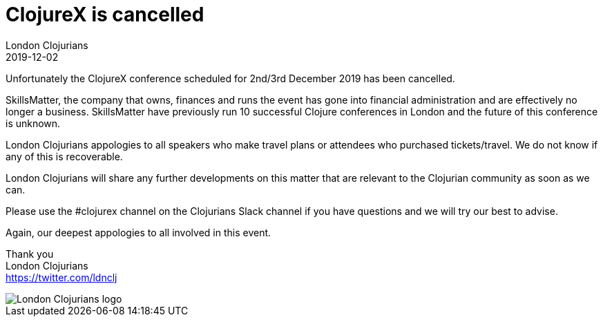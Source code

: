 = ClojureX is cancelled
London Clojurians
2019-12-02
:jbake-type: event
:jbake-edition: 2019
:jbake-link: https://skillsmatter.com/conferences/11936-clojure-exchange-2019
:jbake-location: London, United Kingdom
:jbake-start: 2019-12-02
:jbake-end: 2019-12-03

Unfortunately the ClojureX conference scheduled for 2nd/3rd December 2019 has been cancelled.

SkillsMatter, the company that owns, finances and runs the event has gone into financial administration and are effectively no longer a business.  SkillsMatter have previously run 10 successful Clojure conferences in London and the future of this conference is unknown.

London Clojurians appologies to all speakers who make travel plans or attendees who purchased tickets/travel.  We do not know if any of this is recoverable.

London Clojurians will share any further developments on this matter that are relevant to the Clojurian community as soon as we can.

Please use the #clojurex channel on the Clojurians Slack channel if you have questions and we will try our best to advise.

Again, our deepest appologies to all involved in this event.

Thank you +
London Clojurians +
https://twitter.com/ldnclj

image::https://raw.githubusercontent.com/jr0cket/london-clojurians-logo/master/london-clojurians-logo.png[London Clojurians logo]



